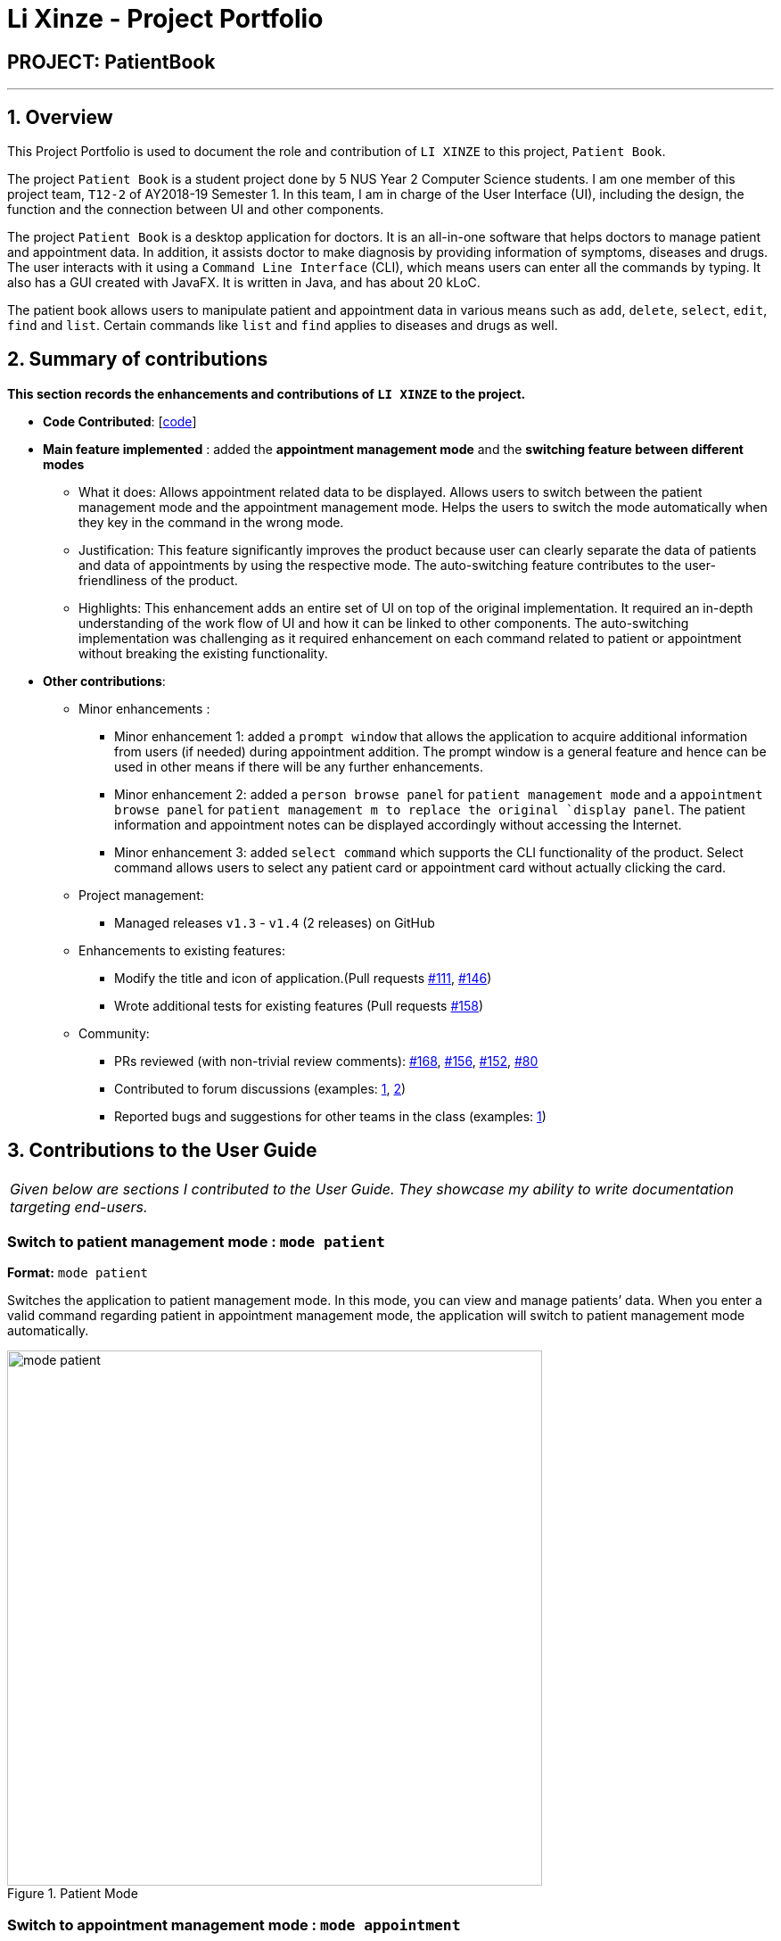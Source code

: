 = Li Xinze - Project Portfolio
:site-section: AboutUs
:imagesDir: ../images
:stylesDir: ../stylesheets

== PROJECT: PatientBook

---

== 1. Overview

This Project Portfolio is used to document the role and contribution of `LI XINZE` to this project, `Patient Book`.

The project `Patient Book` is a student project done by 5 NUS Year 2 Computer Science students. I am one member of
this project team, `T12-2` of AY2018-19 Semester 1. In this team, I am in charge of the User Interface (UI), including
the design, the function and the connection between UI and other components.

The project `Patient Book` is a desktop application for doctors. It is an all-in-one software that helps doctors to
manage patient and appointment data. In addition, it assists doctor to make diagnosis by providing information of
symptoms, diseases and drugs. The user interacts with it using a `Command Line Interface` (CLI), which means users can
enter all the commands by typing. It also has a GUI created with JavaFX. It is written in Java, and has about 20 kLoC.

The patient book allows users to manipulate patient and appointment data in various means such as `add`, `delete`,
`select`, `edit`, `find` and `list`. Certain commands like `list` and `find` applies to diseases and drugs as well.

== 2. Summary of contributions

*This section records the enhancements and contributions of `LI XINZE` to the project.*

* *Code Contributed*: [https://nus-cs2103-ay1819s1.github.io/cs2103-dashboard/#=undefined&search=lixinze777[code]]

* *Main feature implemented* : added the *appointment management mode* and the *switching feature between different modes*
** What it does: Allows appointment related data to be displayed. Allows users to switch between the patient management
mode and the appointment management mode. Helps the users to switch the mode automatically when they key in the command
in the wrong mode.
** Justification: This feature significantly improves the product because user can clearly separate the data of patients
and data of appointments by using the respective mode. The auto-switching feature contributes to the user-friendliness
of the product.
** Highlights: This enhancement adds an entire set of UI on top of the original implementation.
It required an in-depth understanding of the work flow of UI and how it can be linked to other components.
The auto-switching implementation was challenging as it required enhancement on each command related to patient or
appointment without breaking the existing functionality.

* *Other contributions*:
** Minor enhancements :
*** Minor enhancement 1: added a `prompt window` that allows the application to acquire additional information from users
(if needed) during appointment addition. The prompt window is a general feature and hence can be used in other means if
there will be any further enhancements.
*** Minor enhancement 2: added a `person browse panel` for `patient management mode` and a `appointment
browse panel` for `patient management m to replace the original `display panel`. The patient information and appointment notes can be displayed
accordingly without accessing the Internet.
*** Minor enhancement 3: added `select command` which supports the CLI functionality of the product. Select command allows
users to select any patient card or appointment card without actually clicking the card.
** Project management:
*** Managed releases `v1.3` - `v1.4` (2 releases) on GitHub
** Enhancements to existing features:
*** Modify the title and icon of application.(Pull requests
https://github.com/CS2103-AY1819S1-T12-2/main/pull/111[#111],
https://github.com/CS2103-AY1819S1-T12-2/main/pull/146[#146])
*** Wrote additional tests for existing features (Pull requests
https://github.com/CS2103-AY1819S1-T12-2/main/pull/158[#158])
** Community:
*** PRs reviewed (with non-trivial review comments):
https://github.com/CS2103-AY1819S1-T12-2/main/pull/168[#168],
https://github.com/CS2103-AY1819S1-T12-2/main/pull/156[#156],
https://github.com/CS2103-AY1819S1-T12-2/main/pull/152[#152],
https://github.com/CS2103-AY1819S1-T12-2/main/pull/80[#80]
*** Contributed to forum discussions (examples:  https://github.com/nus-cs2103-AY1819S1/forum/issues/106[1],
https://github.com/nus-cs2103-AY1819S1/forum/issues/115[2])
*** Reported bugs and suggestions for other teams in the class (examples:  https://github.com/CS2103-AY1819S1-F10-3/main/issues/248[1])

== 3. Contributions to the User Guide


|===
|_Given below are sections I contributed to the User Guide. They showcase my ability to write documentation targeting end-users._
|===

=== Switch to patient management mode : `mode patient`

*Format:* `mode patient`

Switches the application to patient management mode. In this mode, you can view and manage patients’ data. When you
enter a valid command regarding patient in appointment management mode, the application will switch to patient management
mode automatically.

.Patient Mode
image::mode_patient.PNG[width="600"]

=== Switch to appointment management mode : `mode appointment`

*Format:* `mode appointment`

Switches the application to appointment management mode. In this mode, you can view and manage your patient's appointments.
When you enter a valid command regarding appointment in patient management mode, the application will switch to
appointment management mode automatically.

[NOTE]
By default, the list panel only displays appointments in the future.

.Appointment Mode
image::mode_appointment.PNG[width="600"]

=== Select a patient : `select patient`

*Format:* `select patient PATIENT_ID`

Selects an existing patient and its information will display on the right. If necessary, switches the application to patient management mode.
Selecting patient replaces physically clicking an patient card. Hence, you can only select a patient that is displayed on the left.

[NOTE]
You may select a deleted patient by first typing `list patient all`.

Examples:

* `select patient p1`
* `select patient p29`

.Select a patient
image::select_command_patient.PNG[width="600"]

=== Select an appointment : `select appointment`

*Format:* `select appointment APPOINTMENT_ID`

Selects an existing appointment and its details will display on the right. If necessary, switches the application to appointment management mode.
Selecting appointment replaces physically clicking an appointment card. Hence, you can only select an appointment that is displayed on the left.

[NOTE]
You may select a past appointment by first typing `list appointment all`.

Examples:

* `select appointment e5`
* `select appointment e29`

.Select an appointment
image::select_command_appointment.PNG[width="600"]

== 4. Contributions to the Developer Guide

|===
|_Given below are sections I contributed to the Developer Guide. They showcase my ability to write technical documentation and the technical depth of my contributions to the project._
|===

=== UI component

.Structure of the UI Component
image::UiClassDiagram.png[width="800"]

*API* : link:{repoURL}/src/main/java/seedu/address/ui/Ui.java[`Ui.java`]

The UI comprises two main interfaces:

* MainWindow: Supports patient information management
* ScheduleMainWindow: Supports appointment management

`MainWindow` is made up of parts e.g.`CommandBox`, `ResultDisplay`, `PersonListPanel`, `StatusBarFooter`, `BrowserPanel`
 etc. All these, including the `MainWindow`, inherit from the abstract `UiPart` class.

`ScheduleMainWindow` consists of parts as well, including its own copy of `CommandBox`, `ResultDisplay`,
and a `ScheduleListPanel`.

The `UI` component uses JavaFx UI framework. The layout of these UI parts are defined in matching `.fxml` files that are
 in the `src/main/resources/view` folder. For example, the layout of the
 link:{repoURL}/src/main/java/seedu/address/ui/MainWindow.java[`MainWindow`] is specified in
 link:{repoURL}/src/main/resources/view/MainWindow.fxml[`MainWindow.fxml`]

The `UI` component,

* Executes user commands using the `Logic` component.
* Binds itself to some data in a `Model` (Either `AddressBookModel` or `ScheduleModel`) so that the UI can auto-update
when data in the `Model` changes.
* Responds to events raised from various parts of the App and updates the UI accordingly.

=== On-the-fly Switching between Modes

==== Current Implementation

This feature enables the software to separate patient information from appointment information clearly. The two modes
are `patient management mode` and `appointment management mode`. Users can switch between one mode to the other mode using
`mode command`. In addition, the feature supports auto-switch function. In other words, when user type in a valid command
(add, delete, select, find or edit) to manipulate appointments in patient mode, the software will switch to appointment
mode automatically, and vice versa.

The switching feature is mainly implemented using the eventbus and subscriber approach. The main logic of the switch is
implemented inside the UiManager class.The UiManager class maintains an instance of each patient mode window and appointment
mode window and each has an unique stage. When the software is initialised, both windows are initialised, but only the
patient window is shown as it is the default mode.

There are three steps involved in the processing of the switch feature:

Step 1. Event Post: When user types in a `mode command`,the ModeCommand will post a switchToPatientEvent or
SwitchToAppointmentEvent to the event center.

Step 2. Event Handle: UiManager is registered as an event handler. It subscribes from the events center and call
relevant method (switchToPatient or switchToAppointment).

Step 3. Handle Switch: Inside the switch methods, the current window will be hided and the other window will be shown.

[NOTE]
The implementation allows the window to know whether it is at the showing state. This is mainly to solve the problem
that help window is initialised from both windows when `help command` is called. Hence, when switch methods are called,
the showing state of the windows should also be updated. In addition, the feature that each window knows its showing
state is also helpful for future refinements.

The auto-switch feature is implemented using similar approach. When a valid command is executed, a event is posted to the
event center to switch to the corresponding mode. The way switch method is implemented allows the current showing window
not to be checked. For now, when user switch from patient mode to patient mode, the method will still be called but
it does not reflect any change in the UI. One way to refine is to allow software to check the current showing state and
if user switch from one mode to the same mode, an exception will be thrown. This implementation is, however, not very necessary.

.Sequence diagram when user inputs "mode appointment"
image::mode_command_sequence.PNG[width="800"]

==== Design Considerations

===== Aspect: Switching mode or switching panel
* **Alternative 1 (current choice):** Having an entire set of UI, in this case `Appointment Main Window`to hold the
appointment related data.
** Pros: It is more flexible for future change. It would be easier to add more modes in the future if needed.
The design of the UI for various modes can be modified because they are independent from one another.
** Cons: It is more difficult to implement.
* **Alternative 2 :** Only adding in an appointment panel and switching the panel if necessary.
** Pros:It is easier to implement.
** Cons: The program would be constrained if more modes are to be added in the future.

===== Aspect: Execution of mode command
* **Alternative 1 (current choice):** Posting the switch mode event regardless of the current mode that user is in.
** Pros: The logic do not have to be aware of the UI component and hence reduce coupling.
** Cons: Users can switch from one mode to the same mode.
* **Alternative 2 :** The mode command maintains an instance of the UiManager and keep tracks of the current window
that is showing. When user requires to switch mode, identifies the current mode and generate exception if the user is
already in this mode.
** Pros: It can respond more accurately when user wish to switch mode.
** Cons: It increases dependency on the code unnecessarily.
---
